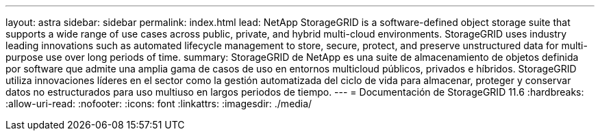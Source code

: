 ---
layout: astra 
sidebar: sidebar 
permalink: index.html 
lead: NetApp StorageGRID is a software-defined object storage suite that supports a wide range of use cases across public, private, and hybrid multi-cloud environments. StorageGRID uses industry leading innovations such as automated lifecycle management to store, secure, protect, and preserve unstructured data for multi-purpose use over long periods of time. 
summary: StorageGRID de NetApp es una suite de almacenamiento de objetos definida por software que admite una amplia gama de casos de uso en entornos multicloud públicos, privados e híbridos. StorageGRID utiliza innovaciones líderes en el sector como la gestión automatizada del ciclo de vida para almacenar, proteger y conservar datos no estructurados para uso multiuso en largos periodos de tiempo. 
---
= Documentación de StorageGRID 11.6
:hardbreaks:
:allow-uri-read: 
:nofooter: 
:icons: font
:linkattrs: 
:imagesdir: ./media/


